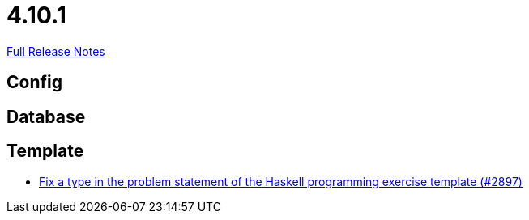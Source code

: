 // SPDX-FileCopyrightText: 2023 Artemis Changelog Contributors
//
// SPDX-License-Identifier: CC-BY-SA-4.0

= 4.10.1

link:https://github.com/ls1intum/Artemis/releases/tag/4.10.1[Full Release Notes]

== Config



== Database



== Template

* link:https://www.github.com/ls1intum/Artemis/commit/a6269f4993034dded34219630e0c6767f2f27c63/[Fix a type in the problem statement of the Haskell programming exercise template (#2897)]
